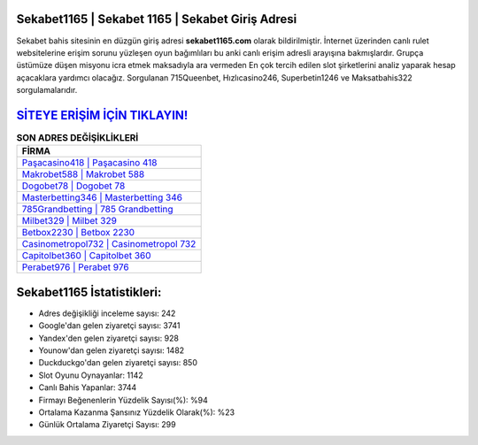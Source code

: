 ﻿Sekabet1165 | Sekabet 1165 | Sekabet Giriş Adresi
===================================

.. image:: images/sekabet-giris.jpg
   :width: 600
   
Sekabet bahis sitesinin en düzgün giriş adresi **sekabet1165.com** olarak bildirilmiştir. İnternet üzerinden canlı rulet websitelerine erişim sorunu yüzleşen oyun bağımlıları bu anki canlı erişim adresli arayışına bakmışlardır. Grupça üstümüze düşen misyonu icra etmek maksadıyla ara vermeden En çok tercih edilen slot şirketlerini analiz yaparak hesap açacaklara yardımcı olacağız. Sorgulanan 715Queenbet, Hızlıcasino246, Superbetin1246 ve Maksatbahis322 sorgulamalarıdır.

`SİTEYE ERİŞİM İÇİN TIKLAYIN! <https://uclck.me/gonow>`_
==============

.. list-table:: **SON ADRES DEĞİŞİKLİKLERİ**
   :widths: 100
   :header-rows: 1

   * - FİRMA
   * - `Paşacasino418 | Paşacasino 418 <pasacasino418-pasacasino-418-pasacasino-giris-adresi.html>`_
   * - `Makrobet588 | Makrobet 588 <makrobet588-makrobet-588-makrobet-giris-adresi.html>`_
   * - `Dogobet78 | Dogobet 78 <dogobet78-dogobet-78-dogobet-giris-adresi.html>`_	 
   * - `Masterbetting346 | Masterbetting 346 <masterbetting346-masterbetting-346-masterbetting-giris-adresi.html>`_	 
   * - `785Grandbetting | 785 Grandbetting <785grandbetting-785-grandbetting-grandbetting-giris-adresi.html>`_ 
   * - `Milbet329 | Milbet 329 <milbet329-milbet-329-milbet-giris-adresi.html>`_
   * - `Betbox2230 | Betbox 2230 <betbox2230-betbox-2230-betbox-giris-adresi.html>`_	 
   * - `Casinometropol732 | Casinometropol 732 <casinometropol732-casinometropol-732-casinometropol-giris-adresi.html>`_
   * - `Capitolbet360 | Capitolbet 360 <capitolbet360-capitolbet-360-capitolbet-giris-adresi.html>`_
   * - `Perabet976 | Perabet 976 <perabet976-perabet-976-perabet-giris-adresi.html>`_
	 
Sekabet1165 İstatistikleri:
===================================	 
* Adres değişikliği inceleme sayısı: 242
* Google'dan gelen ziyaretçi sayısı: 3741
* Yandex'den gelen ziyaretçi sayısı: 928
* Younow'dan gelen ziyaretçi sayısı: 1482
* Duckduckgo'dan gelen ziyaretçi sayısı: 850
* Slot Oyunu Oynayanlar: 1142
* Canlı Bahis Yapanlar: 3744
* Firmayı Beğenenlerin Yüzdelik Sayısı(%): %94
* Ortalama Kazanma Şansınız Yüzdelik Olarak(%): %23
* Günlük Ortalama Ziyaretçi Sayısı: 299
